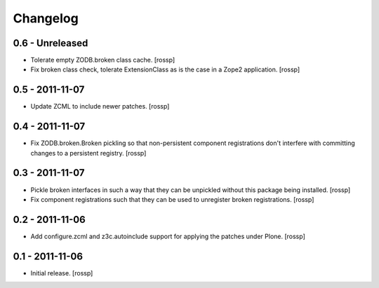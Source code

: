 Changelog
=========

0.6 - Unreleased
----------------

- Tolerate empty ZODB.broken class cache.
  [rossp]

- Fix broken class check, tolerate ExtensionClass as is the case in a
  Zope2 application.
  [rossp]

0.5 - 2011-11-07
----------------

- Update ZCML to include newer patches.
  [rossp]

0.4 - 2011-11-07
----------------

- Fix ZODB.broken.Broken pickling so that non-persistent component
  registrations don't interfere with committing changes to a
  persistent registry.
  [rossp]

0.3 - 2011-11-07
----------------

- Pickle broken interfaces in such a way that they can be unpickled
  without this package being installed.
  [rossp]

- Fix component registrations such that they can be used to unregister
  broken registrations.
  [rossp]


0.2 - 2011-11-06
----------------

- Add configure.zcml and z3c.autoinclude support for applying the
  patches under Plone.
  [rossp]


0.1 - 2011-11-06
----------------

- Initial release.
  [rossp]
